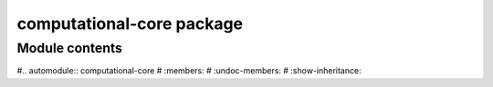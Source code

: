 computational-core package
==========================

Module contents
---------------

#.. automodule:: computational-core
#   :members:
#   :undoc-members:
#   :show-inheritance:
